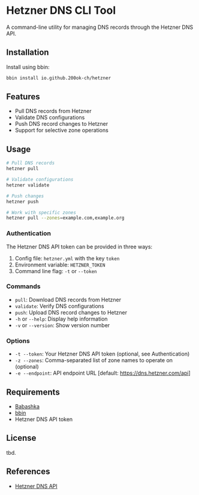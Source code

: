 * Hetzner DNS CLI Tool

A command-line utility for managing DNS records through the Hetzner DNS API.

** Installation

Install using bbin:

#+begin_src bash
bbin install io.github.200ok-ch/hetzner
#+end_src

** Features

- Pull DNS records from Hetzner
- Validate DNS configurations
- Push DNS record changes to Hetzner
- Support for selective zone operations

** Usage

#+begin_src bash
# Pull DNS records
hetzner pull

# Validate configurations
hetzner validate

# Push changes
hetzner push

# Work with specific zones
hetzner pull --zones=example.com,example.org
#+end_src

*** Authentication

The Hetzner DNS API token can be provided in three ways:

1. Config file: =hetzner.yml= with the key =token=
2. Environment variable: =HETZNER_TOKEN=
3. Command line flag: =-t= or =--token=

*** Commands

- =pull=: Download DNS records from Hetzner
- =validate=: Verify DNS configurations
- =push=: Upload DNS record changes to Hetzner
- =-h= or =--help=: Display help information
- =-v= or =--version=: Show version number

*** Options

- =-t --token=: Your Hetzner DNS API token (optional, see Authentication)
- =-z --zones=: Comma-separated list of zone names to operate on (optional)
- =-e --endpoint=: API endpoint URL [default: https://dns.hetzner.com/api]

** Requirements

- [[https://babashka.org/][Babashka]]
- [[https://github.com/babashka/bbin][bbin]]
- Hetzner DNS API token

** License

tbd.

** References

- [[https://dns.hetzner.com/api-docs][Hetzner DNS API]]
